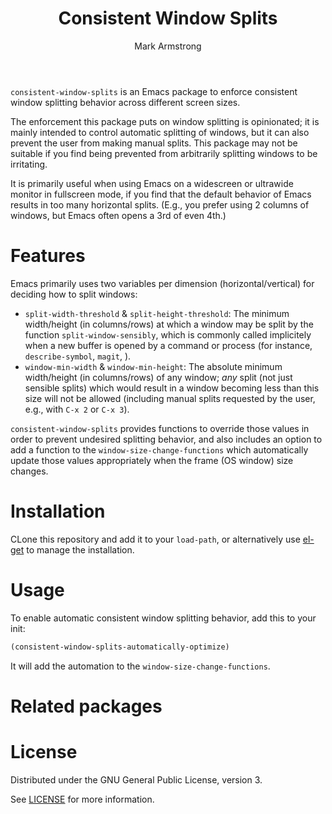 #+Title: Consistent Window Splits
#+Author: Mark Armstrong
#+Description: An Emacs package to enforce consistent window splitting behavior
#+Description: across different screen sizes.

~consistent-window-splits~ is an Emacs package to enforce
consistent window splitting behavior across different screen sizes.

The enforcement this package puts on window splitting is opinionated;
it is mainly intended to control automatic splitting of windows,
but it can also prevent the user from making manual splits.
This package may not be suitable if you find being prevented from
arbitrarily splitting windows to be irritating.
# TODO: Functions are included to toggle the enforcement and allow
# the user to manually split the window as desired, if needed.

It is primarily useful when using Emacs on a widescreen or ultrawide
monitor in fullscreen mode, if you find that
the default behavior of Emacs results in too many horizontal splits.
(E.g., you prefer using 2 columns of windows, but Emacs often
 opens a 3rd of even 4th.)

* Features

Emacs primarily uses two variables per dimension (horizontal/vertical)
for deciding how to split windows:
- ~split-width-threshold~ & ~split-height-threshold~:
  The minimum width/height (in columns/rows) at which a window
  may be split by the function ~split-window-sensibly~,
  which is commonly called implicitely when a new buffer is opened by
  a command or process (for instance, ~describe-symbol~, ~magit~, ).
- ~window-min-width~ & ~window-min-height~:
  The absolute minimum width/height (in columns/rows) of any window;
  /any/ split (not just sensible splits) which would result
  in a window becoming less than this size will not be allowed
  (including manual splits requested by the user, e.g.,
   with ~C-x 2~ or ~C-x 3~).

~consistent-window-splits~ provides functions to override those values
in order to prevent undesired splitting behavior,
and also includes an option to add a function to the ~window-size-change-functions~
which automatically update those values appropriately
when the frame (OS window) size changes.

* Installation

CLone this repository and add it to your ~load-path~, or
alternatively use [[https://github.com/dimitri/el-get][el-get]] to manage the installation.

* Usage

To enable automatic consistent window splitting behavior,
add this to your init:
#+begin_src emacs-lisp
(consistent-window-splits-automatically-optimize)
#+end_src
It will add the automation to the ~window-size-change-functions~.

* Related packages

* License

Distributed under the GNU General Public License, version 3.

See [[./LICENSE][LICENSE]] for more information.
